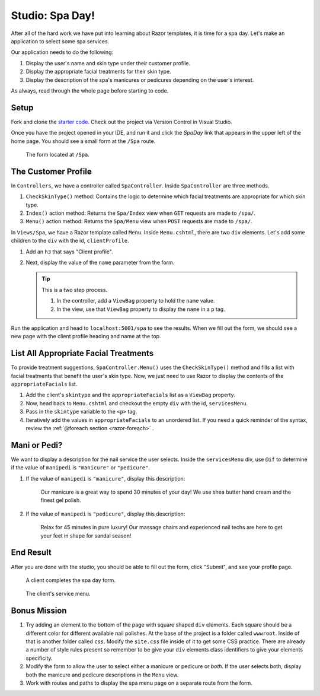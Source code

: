 Studio: Spa Day!
================

After all of the hard work we have put into learning about Razor templates, it is
time for a spa day. Let's make an application to select some spa services.

Our application needs to do the following:

#. Display the user's name and skin type under their customer profile.
#. Display the appropriate facial treatments for their skin type.
#. Display the description of the spa's manicures or pedicures depending on the
   user's interest.

As always, read through the whole page before starting to code.

Setup
-----

Fork and clone the `starter code <https://github.com/LaunchCodeEducation/SpaDay>`_.
Check out the project via Version Control in Visual Studio.

Once you have the project opened in your IDE, and run it and click the *SpaDay* link that appears in 
the upper left of the home page. You should see a small form at the ``/Spa`` route.

.. figure:: figures/startingform.png
   :scale: 40%
   :alt: Image showing an empty form with three fields for name, skin type, and whether the person wants a pedicure or manicure.

   The form located at ``/Spa``.

The Customer Profile
--------------------

In ``Controllers``, we have a controller called ``SpaController``. Inside
``SpaController`` are three methods.

#. ``CheckSkinType()`` method: Contains the logic to determine which facial treatments are appropriate for which skin type.
#. ``Index()`` action method: Returns the ``Spa/Index`` view when ``GET`` requests are made to ``/spa/``. 
#. ``Menu()`` action method: Returns the ``Spa/Menu`` view when ``POST`` requests are made to ``/spa/``.

In ``Views/Spa``, we have a Razor template called ``Menu``.
Inside ``Menu.cshtml``, there are two ``div`` elements.
Let's add some children to the ``div`` with the id, ``clientProfile``.

#. Add an ``h3`` that says "Client profile".
#. Next, display the value of the ``name`` parameter from the form. 

   .. admonition:: Tip

      This is a two step process. 

      #. In the controller, add a ``ViewBag`` property to hold the ``name`` value.
      #. In the view, use that ``ViewBag`` property to display the ``name`` in a ``p`` tag. 

Run the application and head to ``localhost:5001/spa`` to see the results. When we
fill out the form, we should see a new page with the client profile heading and name 
at the top.

List All Appropriate Facial Treatments
--------------------------------------

To provide treatment suggestions, ``SpaController.Menu()`` uses the ``CheckSkinType()`` method
and fills a list with facial treatments that benefit the user's skin type. Now, we just need to use Razor to
display the contents of the ``appropriateFacials`` list.

#. Add the client's ``skintype`` and the ``appropriateFacials`` list as a ``ViewBag`` property.

#. Now, head back to ``Menu.cshtml`` and checkout the empty ``div`` with the id,
   ``servicesMenu``. 

#. Pass in the ``skintype`` variable to the ``<p>`` tag.

#. Iteratively add the values in ``appropriateFacials`` to an unordered list. If you need a quick reminder of
   the syntax, review the :ref:`@foreach section <razor-foreach>` .

Mani or Pedi?
-------------

We want to display a description for the nail service the user selects.
Inside the ``servicesMenu`` div, use ``@if`` to determine if the value of 
``manipedi`` is ``"manicure"`` or ``"pedicure"``.

#. If the value of ``manipedi`` is ``"manicure"``, display this description:

      Our manicure is a great way to spend 30 minutes of your day! We use shea butter hand cream and the finest gel polish.

#. If the value of ``manipedi`` is ``"pedicure"``, display this description:

      Relax for 45 minutes in pure luxury! Our massage chairs and experienced nail techs are here to get your feet in shape for sandal season!


End Result
----------

After you are done with the studio, you should be able to fill out the form,
click "Submit", and see your profile page.

.. figure:: figures/completedform.png
   :scale: 40%
   :alt: Form completed with the name, "Yolanda", combination skin and a preference for pedicures.

   A client completes the spa day form.

.. figure:: figures/endresultprofilepage.png
   :scale: 35%
   :alt: Profile showing Yolanda's information, recommended facial treatments, and pedicure description.

   The client's service menu.

Bonus Mission
-------------

#. Try adding an element to the bottom of the page with square
   shaped ``div`` elements. Each square should be a different color for
   different available nail polishes. At the base of the project is a folder called ``wwwroot``. 
   Inside of that is another folder called ``css``. Modify the ``site.css`` file inside of it to 
   get some CSS practice. There are already a number of style rules present so remember to be 
   give your ``div`` elements class identifiers to give your elements specificity. 
#. Modify the form to allow the user to select either a manicure or pedicure or
   *both*. If the user selects both, display both the manicure and pedicure
   descriptions in the ``Menu`` view.
#. Work with routes and paths to display the spa menu page on a separate route
   from the form.
